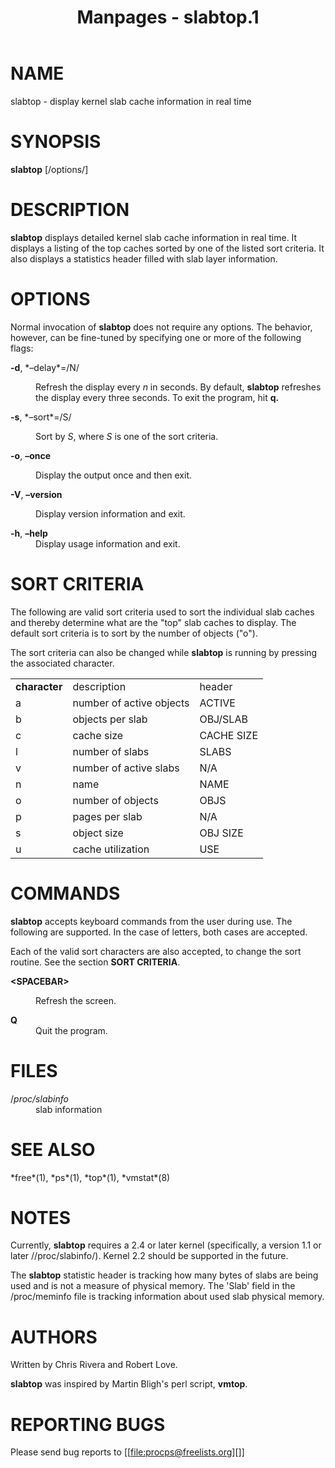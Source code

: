 #+TITLE: Manpages - slabtop.1
* NAME
slabtop - display kernel slab cache information in real time

* SYNOPSIS
*slabtop* [/options/]

* DESCRIPTION
*slabtop* displays detailed kernel slab cache information in real time.
It displays a listing of the top caches sorted by one of the listed sort
criteria. It also displays a statistics header filled with slab layer
information.

* OPTIONS
Normal invocation of *slabtop* does not require any options. The
behavior, however, can be fine-tuned by specifying one or more of the
following flags:

- *-d*, *--delay*=/N/ :: Refresh the display every /n/ in seconds. By
  default, *slabtop* refreshes the display every three seconds. To exit
  the program, hit *q.*

- *-s*, *--sort*=/S/ :: Sort by /S/, where /S/ is one of the sort
  criteria.

- *-o*, *--once* :: Display the output once and then exit.

- *-V*, *--version* :: Display version information and exit.

- *-h*, *--help* :: Display usage information and exit.

* SORT CRITERIA
The following are valid sort criteria used to sort the individual slab
caches and thereby determine what are the "top" slab caches to display.
The default sort criteria is to sort by the number of objects ("o").

The sort criteria can also be changed while *slabtop* is running by
pressing the associated character.

| *character* | description              | header     |
| a           | number of active objects | ACTIVE     |
| b           | objects per slab         | OBJ/SLAB   |
| c           | cache size               | CACHE SIZE |
| l           | number of slabs          | SLABS      |
| v           | number of active slabs   | N/A        |
| n           | name                     | NAME       |
| o           | number of objects        | OBJS       |
| p           | pages per slab           | N/A        |
| s           | object size              | OBJ SIZE   |
| u           | cache utilization        | USE        |

* COMMANDS
*slabtop* accepts keyboard commands from the user during use. The
following are supported. In the case of letters, both cases are
accepted.

Each of the valid sort characters are also accepted, to change the sort
routine. See the section *SORT CRITERIA*.

- *<SPACEBAR>* :: Refresh the screen.

- *Q* :: Quit the program.

* FILES
- //proc/slabinfo/ :: slab information

* SEE ALSO
*free*(1), *ps*(1), *top*(1), *vmstat*(8)

* NOTES
Currently, *slabtop* requires a 2.4 or later kernel (specifically, a
version 1.1 or later //proc/slabinfo/). Kernel 2.2 should be supported
in the future.

The *slabtop* statistic header is tracking how many bytes of slabs are
being used and is not a measure of physical memory. The 'Slab' field in
the /proc/meminfo file is tracking information about used slab physical
memory.

* AUTHORS
Written by Chris Rivera and Robert Love.

*slabtop* was inspired by Martin Bligh's perl script, *vmtop*.

* REPORTING BUGS
Please send bug reports to [[file:procps@freelists.org][]]
